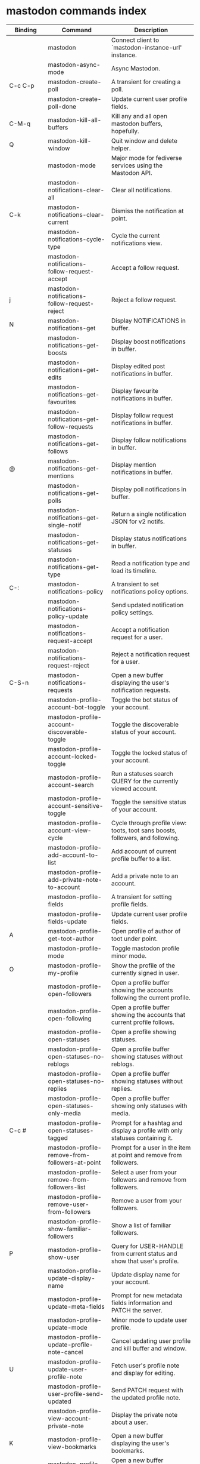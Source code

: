 
* mastodon commands index

#+BEGIN_SRC emacs-lisp :results table :colnames '("Binding" "Command" "Description") :exports results
  (let (rows)
    (mapatoms
     (lambda (symbol)
       (when (and (string-match "^mastodon"
                                (symbol-name symbol))
                  (commandp symbol))
         (let* ((doc (car
                      (split-string
                       (or (documentation symbol t) "")
                       "\n")))
                ;; add more keymaps here
                ;; some keys are in sub 'keymap keys inside a map
                (maps (list mastodon-mode-map
                            mastodon-toot-mode-map
                            mastodon-profile-mode-map
                            mastodon-notifications--map
                            mastodon-tl--shr-image-map-replacement
                            mastodon-profile-update-mode-map
                            mastodon-views-map
                            mastodon-views--follow-suggestions-map
                            mastodon-views--scheduled-map
                            mastodon-views--view-lists-keymap
                            mastodon-views--view-follow-requests-keymap
                            mastodon-views--view-filters-keymap))
                (binding-code
                 (let ((keys (where-is-internal symbol maps nil nil (command-remapping symbol))))
                   ;; just take first 2 bindings:
                   (if (> (length keys) 2)
                       (list (car keys) (cadr keys))
                     keys)))
                ;; (or (car (rassoc symbol mastodon-mode-map))
                ;; (car (rassoc symbol (cadr mastodon-toot-mode-map)))
                ;; (car (rassoc symbol (cadr mastodon-profile-mode-map)))
                ;; (car (rassoc symbol mastodon-notifications--map))))
                (binding-str (if binding-code
                                 (mapconcat #'help--key-description-fontified
                                            binding-code ", ")
                               "")))
           (push `(,binding-str ,symbol ,doc) rows)
           rows))))
    (sort rows (lambda (x y) (string-lessp (cadr x) (cadr y)))))
#+END_SRC

#+RESULTS:
| Binding          | Command                                           | Description                                                                    |
|------------------+---------------------------------------------------+--------------------------------------------------------------------------------|
|                  | mastodon                                          | Connect client to `mastodon-instance-url' instance.                            |
|                  | mastodon-async-mode                               | Async Mastodon.                                                                |
| C-c C-p          | mastodon-create-poll                              | A transient for creating a poll.                                               |
|                  | mastodon-create-poll-done                         | Update current user profile fields.                                            |
| C-M-q            | mastodon-kill-all-buffers                         | Kill any and all open mastodon buffers, hopefully.                             |
| Q                | mastodon-kill-window                              | Quit window and delete helper.                                                 |
|                  | mastodon-mode                                     | Major mode for fediverse services using the Mastodon API.                      |
|                  | mastodon-notifications-clear-all                 | Clear all notifications.                                                       |
| C-k              | mastodon-notifications-clear-current             | Dismiss the notification at point.                                             |
|                  | mastodon-notifications-cycle-type                | Cycle the current notifications view.                                          |
|                  | mastodon-notifications-follow-request-accept     | Accept a follow request.                                                       |
| j                | mastodon-notifications-follow-request-reject     | Reject a follow request.                                                       |
| N                | mastodon-notifications-get                       | Display NOTIFICATIONS in buffer.                                               |
|                  | mastodon-notifications-get-boosts                | Display boost notifications in buffer.                                         |
|                  | mastodon-notifications-get-edits                 | Display edited post notifications in buffer.                                   |
|                  | mastodon-notifications-get-favourites            | Display favourite notifications in buffer.                                     |
|                  | mastodon-notifications-get-follow-requests       | Display follow request notifications in buffer.                                |
|                  | mastodon-notifications-get-follows               | Display follow notifications in buffer.                                        |
| @                | mastodon-notifications-get-mentions              | Display mention notifications in buffer.                                       |
|                  | mastodon-notifications-get-polls                 | Display poll notifications in buffer.                                          |
|                  | mastodon-notifications-get-single-notif          | Return a single notification JSON for v2 notifs.                               |
|                  | mastodon-notifications-get-statuses              | Display status notifications in buffer.                                        |
|                  | mastodon-notifications-get-type                  | Read a notification type and load its timeline.                                |
| C-:              | mastodon-notifications-policy                    | A transient to set notifications policy options.                               |
|                  | mastodon-notifications-policy-update             | Send updated notification policy settings.                                     |
|                  | mastodon-notifications-request-accept            | Accept a notification request for a user.                                      |
|                  | mastodon-notifications-request-reject            | Reject a notification request for a user.                                      |
| C-S-n            | mastodon-notifications-requests                  | Open a new buffer displaying the user's notification requests.                 |
|                  | mastodon-profile-account-bot-toggle              | Toggle the bot status of your account.                                         |
|                  | mastodon-profile-account-discoverable-toggle     | Toggle the discoverable status of your account.                                |
|                  | mastodon-profile-account-locked-toggle           | Toggle the locked status of your account.                                      |
|                  | mastodon-profile-account-search                  | Run a statuses search QUERY for the currently viewed account.                  |
|                  | mastodon-profile-account-sensitive-toggle        | Toggle the sensitive status of your account.                                   |
|                  | mastodon-profile-account-view-cycle              | Cycle through profile view: toots, toot sans boosts, followers, and following. |
|                  | mastodon-profile-add-account-to-list             | Add account of current profile buffer to a list.                               |
|                  | mastodon-profile-add-private-note-to-account     | Add a private note to an account.                                              |
|                  | mastodon-profile-fields                          | A transient for setting profile fields.                                        |
|                  | mastodon-profile-fields-update                   | Update current user profile fields.                                            |
| A                | mastodon-profile-get-toot-author                 | Open profile of author of toot under point.                                    |
|                  | mastodon-profile-mode                            | Toggle mastodon profile minor mode.                                            |
| O                | mastodon-profile-my-profile                      | Show the profile of the currently signed in user.                              |
|                  | mastodon-profile-open-followers                  | Open a profile buffer showing the accounts following the current profile.      |
|                  | mastodon-profile-open-following                  | Open a profile buffer showing the accounts that current profile follows.       |
|                  | mastodon-profile-open-statuses                   | Open a profile showing statuses.                                               |
|                  | mastodon-profile-open-statuses-no-reblogs        | Open a profile buffer showing statuses without reblogs.                        |
|                  | mastodon-profile-open-statuses-no-replies        | Open a profile buffer showing statuses without replies.                        |
|                  | mastodon-profile-open-statuses-only-media        | Open a profile buffer showing only statuses with media.                        |
| C-c #            | mastodon-profile-open-statuses-tagged            | Prompt for a hashtag and display a profile with only statuses containing it.   |
|                  | mastodon-profile-remove-from-followers-at-point  | Prompt for a user in the item at point and remove from followers.              |
|                  | mastodon-profile-remove-from-followers-list      | Select a user from your followers and remove from followers.                   |
|                  | mastodon-profile-remove-user-from-followers      | Remove a user from your followers.                                             |
|                  | mastodon-profile-show-familiar-followers         | Show a list of familiar followers.                                             |
| P                | mastodon-profile-show-user                       | Query for USER-HANDLE from current status and show that user's profile.        |
|                  | mastodon-profile-update-display-name             | Update display name for your account.                                          |
|                  | mastodon-profile-update-meta-fields              | Prompt for new metadata fields information and PATCH the server.               |
|                  | mastodon-profile-update-mode                     | Minor mode to update user profile.                                             |
|                  | mastodon-profile-update-profile-note-cancel      | Cancel updating user profile and kill buffer and window.                       |
| U                | mastodon-profile-update-user-profile-note        | Fetch user's profile note and display for editing.                             |
|                  | mastodon-profile-user-profile-send-updated       | Send PATCH request with the updated profile note.                              |
|                  | mastodon-profile-view-account-private-note       | Display the private note about a user.                                         |
| K                | mastodon-profile-view-bookmarks                  | Open a new buffer displaying the user's bookmarks.                             |
| V                | mastodon-profile-view-favourites                 | Open a new buffer displaying the user's favourites.                            |
|                  | mastodon-profile-view-preferences                | View user preferences in another window.                                       |
|                  | mastodon-search-load-link-posts                  | Load timeline of posts containing link at point.                               |
|                  | mastodon-search-mode                             | Toggle mastodon search minor mode.                                             |
| s                | mastodon-search-query                            | Prompt for a search QUERY and return accounts, statuses, and hashtags.         |
|                  | mastodon-search-query-accounts-followed          | Run an accounts search QUERY, limited to your followers.                       |
|                  | mastodon-search-query-cycle                      | Cycle through search types: accounts, hashtags, and statuses.                  |
|                  | mastodon-search-trending-links                   | Display a list of links trending on your instance.                             |
|                  | mastodon-search-trending-statuses                | Display a list of statuses trending on your instance.                          |
|                  | mastodon-search-trending-tags                    | Display a list of tags trending on your instance.                              |
| /                | mastodon-switch-to-buffer                        | Switch to a live mastodon buffer.                                              |
|                  | mastodon-tl-announcements                        | Display announcements from your instance.                                      |
|                  | mastodon-tl-block-domain                         | Read a domain and block it.                                                    |
| B                | mastodon-tl-block-user                           | Query for USER-HANDLE from current status and block that user.                 |
| <mouse-2>        | mastodon-tl-click-image-or-video                 | Click to play video with `mpv.el'.                                             |
|                  | mastodon-tl-copy-image-caption                   | Copy the caption of the image at point.                                        |
|                  | mastodon-tl-disable-notify-user-posts            | Query for USER-HANDLE and disable notifications when they post.                |
| m                | mastodon-tl-dm-user                              | Query for USER-HANDLE from current status and compose a message to that user.  |
|                  | mastodon-tl-do-link-action                       | Do the action of the link at point.                                            |
|                  | mastodon-tl-do-link-action-at-point              | Do the action of the link at POS.                                              |
|                  | mastodon-tl-enable-notify-user-posts             | Query for USER-HANDLE and enable notifications when they post.                 |
|                  | mastodon-tl-filter-user-user-posts-by-language   | Query for USER-HANDLE and filter display of their posts by language.           |
|                  | mastodon-tl-fold-post                            | Fold post at point, if it is too long.                                         |
| !                | mastodon-tl-fold-post-toggle                     | Toggle the folding status of the toot at point.                                |
|                  | mastodon-tl-follow-tag                           | Prompt for a tag (from post at point) and follow it.                           |
| W                | mastodon-tl-follow-user                          | Query for USER-HANDLE from current status and follow that user.                |
|                  | mastodon-tl-follow-user-disable-boosts           | Prompt for a USER-HANDLE, and disable display of boosts in home timeline.      |
|                  | mastodon-tl-follow-user-enable-boosts            | Prompt for a USER-HANDLE, and enable display of boosts in home timeline.       |
| '                | mastodon-tl-followed-tags-timeline               | Open a timeline of multiple tags.                                              |
| F                | mastodon-tl-get-federated-timeline               | Open federated timeline.                                                       |
| H                | mastodon-tl-get-home-timeline                    | Open home timeline.                                                            |
| L                | mastodon-tl-get-local-timeline                   | Open local timeline.                                                           |
| \                | mastodon-tl-get-remote-local-timeline            | Prompt for an instance domain and try to display its local timeline.           |
| #                | mastodon-tl-get-tag-timeline                     | Prompt for tag and opens its timeline.                                         |
| n                | mastodon-tl-goto-next-item                       | Jump to next item.                                                             |
| p                | mastodon-tl-goto-prev-item                       | Jump to previous item.                                                         |
| "                | mastodon-tl-list-followed-tags                   | List followed tags. View timeline of tag user choses.                          |
| C-<return>       | mastodon-tl-mpv-play-video-at-point              | Play the video or gif at point with an mpv process.                            |
|                  | mastodon-tl-mpv-play-video-from-byline           | Run `mastodon-tl-mpv-play-video-at-point' on first moving image in post.       |
|                  | mastodon-tl-mute-thread                          | Mute the thread displayed in the current buffer.                               |
| M                | mastodon-tl-mute-user                            | Query for USER-HANDLE from current status and mute that user.                  |
| TAB, M-n         | mastodon-tl-next-tab-item                        | Move to the next interesting item.                                             |
| v                | mastodon-tl-poll-vote                            | If there is a poll at point, prompt user for OPTION to vote on it.             |
| S-TAB, <backtab> | mastodon-tl-previous-tab-item                    | Move to the previous interesting item.                                         |
|                  | mastodon-tl-remote-tag-timeline                  | Call `mastodon-tl-get-remote-local-timeline' but for a TAG timeline.           |
| Z                | mastodon-tl-report-to-mods                       | Report the author of the toot at point to your instance moderators.            |
| SPC              | mastodon-tl-scroll-up-command                    | Call `scroll-up-command', loading more toots if necessary.                     |
|                  | mastodon-tl-single-toot                          | View toot at point in separate buffer.                                         |
|                  | mastodon-tl-some-followed-tags-timeline          | Prompt for some tags, and open a timeline for them.                            |
| C-'              | mastodon-tl-tag-group-timeline                   | Load a timeline of a tag group from `mastodon-tl--tags-groups'.                |
| RET, T           | mastodon-tl-thread                               | Open thread buffer for toot at point.                                          |
|                  | mastodon-tl-toggle-sensitive-image               | Toggle dislay of sensitive image at point.                                     |
|                  | mastodon-tl-toggle-spoiler-in-thread             | Toggler content warning for all posts in current thread.                       |
| c                | mastodon-tl-toggle-spoiler-text-in-toot          | Toggle the visibility of the spoiler text in the current toot.                 |
|                  | mastodon-tl-unblock-domain                       | Read a blocked domain and unblock it.                                          |
| C-S-b            | mastodon-tl-unblock-user                         | Query for USER-HANDLE from list of blocked users and unblock that user.        |
|                  | mastodon-tl-unfilter-user-languages              | Remove any language filters for USER-HANDLE.                                   |
|                  | mastodon-tl-unfold-post                          | Unfold the toot at point if it is folded (read-more).                          |
|                  | mastodon-tl-unfollow-tag                         | Prompt for a followed tag, and unfollow it.                                    |
| C-S-w            | mastodon-tl-unfollow-user                        | Query for USER-HANDLE from current status and unfollow that user.              |
|                  | mastodon-tl-unmute-thread                        | Unmute the thread displayed in the current buffer.                             |
| S-RET            | mastodon-tl-unmute-user                          | Query for USER-HANDLE from list of muted users and unmute that user.           |
| u, g             | mastodon-tl-update                               | Update timeline with new toots.                                                |
|                  | mastodon-tl-view-full-image                      | Browse full-sized version of image at point in a new window.                   |
|                  | mastodon-tl-view-full-image-or-play-video        | View full sized version of image at point, or try to play video.               |
|                  | mastodon-tl-view-item-on-own-instance            | Load current toot on your own instance.                                        |
|                  | mastodon-tl-view-whole-thread                    | From a thread view, view entire thread.                                        |
| t                | mastodon-toot                                    | Update instance with new toot. Content is captured in a new buffer.            |
| C-c C-a          | mastodon-toot-attach-media                       | Prompt for an attachment FILE with DESCRIPTION.                                |
| o                | mastodon-toot-browse-toot-url                    | Browse URL of toot at point.                                                   |
| C-c C-k          | mastodon-toot-cancel                             | Kill new-toot buffer/window. Does not POST content.                            |
| C-c C-v          | mastodon-toot-change-visibility                  | Change the current visibility to the next valid value.                         |
| C-c !            | mastodon-toot-clear-all-attachments              | Remove all attachments from a toot draft.                                      |
| C-c C-o          | mastodon-toot-clear-poll                         | Remove poll from toot compose buffer.                                          |
|                  | mastodon-toot-copy-toot-text                     | Copy text of toot at point.                                                    |
| C                | mastodon-toot-copy-toot-url                      | Copy URL of toot at point.                                                     |
| C-c C-p          | mastodon-toot-create-poll                        | Prompt for new poll options and return as a list.                              |
|                  | mastodon-toot-delete-all-drafts                  | Delete all drafts.                                                             |
| D                | mastodon-toot-delete-and-redraft-toot            | Delete and redraft user's toot at point synchronously.                         |
|                  | mastodon-toot-delete-draft-toot                  | Prompt for a draft toot and delete it.                                         |
| d                | mastodon-toot-delete-toot                        | Delete user's toot at point synchronously.                                     |
|                  | mastodon-toot-download-custom-emoji              | Download `mastodon-instance-url's custom emoji.                                |
|                  | mastodon-toot-edit-media-description             | Prompt for an attachment, and update its description.                          |
| e                | mastodon-toot-edit-toot-at-point                 | Edit the user's toot at point.                                                 |
|                  | mastodon-toot-enable-custom-emoji                | Add `mastodon-instance-url's custom emoji to `emojify'.                        |
| C-c C-e          | mastodon-toot-insert-emoji                       | Prompt to insert an emoji.                                                     |
| .                | mastodon-toot-list-boosters                      | List the boosters of toot at point.                                            |
| ,                | mastodon-toot-list-favouriters                   | List the favouriters of toot at point.                                         |
|                  | mastodon-toot-mode                               | Minor mode for composing toots.                                                |
|                  | mastodon-toot-open-draft-toot                    | Prompt for a draft and compose a toot with it.                                 |
| i                | mastodon-toot-pin-toot-toggle                    | Pin or unpin user's toot at point.                                             |
| r                | mastodon-toot-reply                              | Reply to toot at `point'.                                                      |
|                  | mastodon-toot-save-draft                         | Save the current compose toot text as a draft.                                 |
| C-c C-s          | mastodon-toot-schedule-toot                      | Read a date (+ time) in the minibuffer and schedule the current toot.          |
| C-c C-c          | mastodon-toot-send                               | POST contents of new-toot buffer to fediverse instance and kill buffer.        |
| C-c C-w          | mastodon-toot-set-content-warning                | Set a content warning for the current toot.                                    |
|                  | mastodon-toot-set-default-visibility             | Set the default visibility for toots on the server.                            |
| C-c C-l          | mastodon-toot-set-toot-language                  | Prompt for a language and set `mastodon-toot--language'.                       |
| k                | mastodon-toot-toggle-bookmark                    | Bookmark or unbookmark toot at point.                                          |
| b                | mastodon-toot-toggle-boost                       | Boost/unboost toot at `point'.                                                 |
| f                | mastodon-toot-toggle-favourite                   | Favourite/unfavourite toot at `point'.                                         |
| C-c C-n          | mastodon-toot-toggle-nsfw                        | Toggle `mastodon-toot--content-nsfw'.                                          |
| a                | mastodon-toot-translate-toot-text                | Translate text of toot at point.                                               |
| E                | mastodon-toot-view-toot-edits                    | View editing history of the toot at point in a popup buffer.                   |
|                  | mastodon-transient--prefix-inspect               | Inspect a transient prefix's arguments and scope.                              |
|                  | mastodon-transient-choice-add                    | Add another poll choice if possible.                                           |
|                  | mastodon-update-profile-note                     | Update current user profile note.                                              |
|                  | mastodon-url-lookup                              | If a URL resembles a fediverse link, try to load in `mastodon.el'.             |
|                  | mastodon-url-lookup-force                        | Call `mastodon-url-lookup' without checking if URL is fedi-like.               |
| :                | mastodon-user-settings                           | A transient for setting current user settings.                                 |
|                  | mastodon-user-settings-update                    | Update current user settings on the server.                                    |
|                  | mastodon-views-add-account-to-list               | Prompt for a list and for an account, add account to list.                     |
|                  | mastodon-views-add-account-to-list-at-point      | Prompt for account and add to list at point.                                   |
|                  | mastodon-views-add-filter-kw                     | Add a keyword to filter at point.                                              |
|                  | mastodon-views-add-toot-account-at-point-to-list | Prompt for a list, and add the account of the toot at point to it.             |
|                  | mastodon-views-cancel-scheduled-toot             | Cancel the scheduled toot at point.                                            |
|                  | mastodon-views-copy-scheduled-toot-text          | Copy the text of the scheduled toot at point.                                  |
|                  | mastodon-views-create-filter                     | Create a filter for a word.                                                    |
|                  | mastodon-views-create-list                       | Create a new list.                                                             |
|                  | mastodon-views-delete-filter                     | Delete filter at point.                                                        |
|                  | mastodon-views-delete-list                       | Prompt for a list and delete it.                                               |
|                  | mastodon-views-delete-list-at-point              | Delete list at point.                                                          |
|                  | mastodon-views-edit-list                         | Prompt for a list and edit the name and replies policy.                        |
|                  | mastodon-views-edit-list-at-point                | Edit list at point.                                                            |
|                  | mastodon-views-edit-scheduled-as-new             | Edit scheduled status as new toot.                                             |
|                  | mastodon-views-instance-desc-misskey             | Show instance description for a misskey/firefish server.                       |
|                  | mastodon-views-remove-account-from-list          | Prompt for a list, select an account and remove from list.                     |
|                  | mastodon-views-remove-account-from-list-at-point | Prompt for account and remove from list at point.                              |
|                  | mastodon-views-remove-filter-kw                  | Remove keyword from filter at point.                                           |
|                  | mastodon-views-reschedule-toot                   | Reschedule the scheduled toot at point.                                        |
|                  | mastodon-views-update-filter                     | Update filter at point.                                                        |
|                  | mastodon-views-update-filter-kw                  | Update filter keyword.                                                         |
| I                | mastodon-views-view-filters                      | View the user's filters in a new buffer.                                       |
| R                | mastodon-views-view-follow-requests              | Open a new buffer displaying the user's follow requests.                       |
| G                | mastodon-views-view-follow-suggestions           | Display a buffer of suggested accounts to follow.                              |
| ;                | mastodon-views-view-instance-description         | View the details of the instance the current post's author is on.              |
|                  | mastodon-views-view-instance-description-brief   | View brief details of the instance the current post's author is on.            |
|                  | mastodon-views-view-list-timeline                | Prompt for a list and view its timeline.                                       |
| X                | mastodon-views-view-lists                        | Show the user's lists in a new buffer.                                         |
|                  | mastodon-views-view-own-instance                 | View details of your own instance.                                             |
|                  | mastodon-views-view-own-instance-brief           | View brief details of your own instance.                                       |
| S                | mastodon-views-view-scheduled-toots              | Show the user's scheduled toots in a new buffer.                               |
|                  | mastodon-views-view-timeline-list-at-point       | View timeline of list at point.                                                |

* mastodon custom variables index
 
#+BEGIN_SRC emacs-lisp :results table :colnames '("Custom variable" "Description") :exports results
  (let (rows)
    (mapatoms
     (lambda (symbol)
       (when (and (string-match "^mastodon"
                                (symbol-name symbol))
                  (custom-variable-p symbol))
         (let* ((doc (car (split-string
                           (or (get (indirect-variable symbol)
                                    'variable-documentation)
                               (get symbol 'variable-documentation)
                               "")
                           "\n"))))
           (push `(,symbol ,doc) rows)
           rows))))
    (sort rows (lambda (x y) (string-lessp (car x) (car y)))))
#+end_src

#+RESULTS:
| Custom variable                                    | Description                                                                   |
|----------------------------------------------------+-------------------------------------------------------------------------------|
| mastodon-active-user                               | Username of the active user.                                                  |
| mastodon-client--token-file                        | File path where Mastodon access tokens are stored.                            |
| mastodon-group-notifications                       | Whether to use grouped notifications.                                         |
| mastodon-images-in-notifs                          | Whether to display attached images in notifications.                          |
| mastodon-instance-url                              | Base URL for the fediverse instance you want to be active.                    |
| mastodon-media--avatar-height                      | Height of the user avatar images (if shown).                                  |
| mastodon-media--enable-image-caching               | Whether images should be cached.                                              |
| mastodon-media--hide-sensitive-media               | Whether media marked as sensitive should be hidden.                           |
| mastodon-media--preview-max-height                 | Max height of any media attachment preview to be shown in timelines.          |
| mastodon-mode-hook                                 | Hook run when entering Mastodon mode.                                         |
| mastodon-notifications-grouped-names-count         | The number of notification authors to display.                                |
| mastodon-profile-mode-hook                         | Hook run after entering or leaving `mastodon-profile-mode'.                   |
| mastodon-profile-note-in-foll-reqs                 | If non-nil, show a user's profile note in follow request notifications.       |
| mastodon-profile-note-in-foll-reqs-max-length      | The max character length for user profile note in follow requests.            |
| mastodon-profile-update-mode-hook                  | Hook run after entering or leaving `mastodon-profile-update-mode'.            |
| mastodon-search-mode-hook                          | Hook run after entering or leaving `mastodon-search-mode'.                    |
| mastodon-tl--display-caption-not-url-when-no-media | Display an image's caption rather than URL.                                   |
| mastodon-tl--display-media-p                       | A boolean value stating whether to show media in timelines.                   |
| mastodon-tl--enable-proportional-fonts             | Nonnil to enable using proportional fonts when rendering HTML.                |
| mastodon-tl--enable-relative-timestamps            | Whether to show relative (to the current time) timestamps.                    |
| mastodon-tl--expand-content-warnings               | Whether to expand content warnings by default.                                |
| mastodon-tl--fold-toots-at-length                  | Length, in characters, to fold a toot at.                                     |
| mastodon-tl--hide-replies                          | Whether to hide replies from the timelines.                                   |
| mastodon-tl--highlight-current-toot                | Whether to highlight the toot at point. Uses `cursor-face' special property.  |
| mastodon-tl--load-full-sized-images-in-emacs       | Whether to load full-sized images inside Emacs.                               |
| mastodon-tl--no-fill-on-render                     | Non-nil to disable filling by shr.el while rendering toot body.               |
| mastodon-tl--remote-local-domains                  | A list of domains to view the local timelines of.                             |
| mastodon-tl--show-avatars                          | Whether to enable display of user avatars in timelines.                       |
| mastodon-tl--show-stats                            | Whether to show toot stats (faves, boosts, replies counts).                   |
| mastodon-tl--symbols                               | A set of symbols (and fallback strings) to be used in timeline.               |
| mastodon-tl--tag-timeline-tags                     | A list of up to four tags for use with `mastodon-tl-followed-tags-timeline'. |
| mastodon-tl--tags-groups                           | A list containing lists of up to four tags each.                              |
| mastodon-tl--timeline-posts-count                  | Number of posts to display when loading a timeline.                           |
| mastodon-tl-position-after-update                  | Defines where `point' should be located after a timeline update.              |
| mastodon-toot--attachment-height                   | Height of the attached images preview in the toot draft buffer.               |
| mastodon-toot--completion-style-for-mentions       | The company completion style to use for mentions.                             |
| mastodon-toot--default-media-directory             | The default directory when prompting for a media file to upload.              |
| mastodon-toot--default-reply-visibility            | Default visibility settings when replying.                                    |
| mastodon-toot--enable-completion                   | Whether to enable completion of mentions and hashtags.                        |
| mastodon-toot--enable-custom-instance-emoji        | Whether to enable your instance's custom emoji by default.                    |
| mastodon-toot--proportional-fonts-compose          | Nonnil to enable using proportional fonts in the compose buffer.              |
| mastodon-toot--use-company-for-completion          | Whether to enable company for completion.                                     |
| mastodon-toot-display-orig-in-reply-buffer         | Display a copy of the toot replied to in the compose buffer.                  |
| mastodon-toot-mode-hook                            | Hook run after entering or leaving `mastodon-toot-mode'.                      |
| mastodon-toot-orig-in-reply-length                 | Length to crop toot replied to in the compose buffer to.                      |
| mastodon-toot-poll-use-transient                   | Whether to use the transient menu to create a poll.                           |
| mastodon-toot-timestamp-format                     | Format to use for timestamps.                                                 |
| mastodon-use-emojify                               | Whether to use emojify.el to display emojis.                                  |
